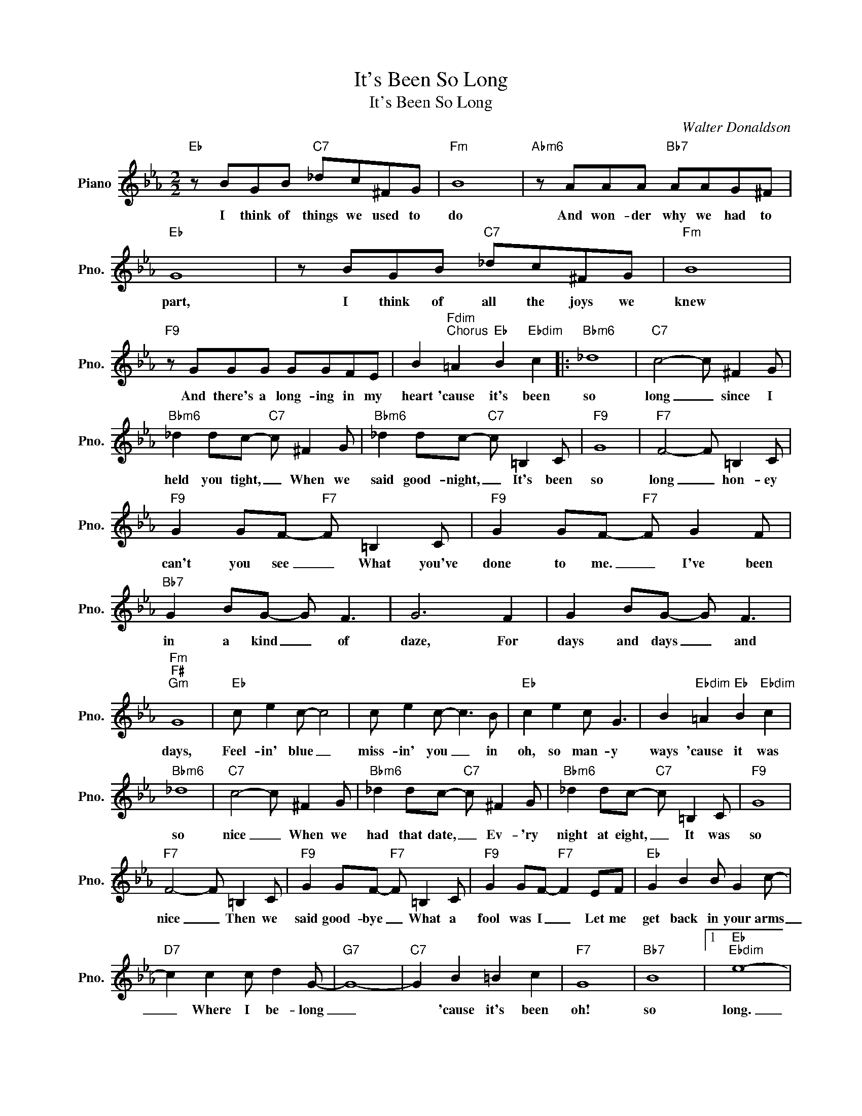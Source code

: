 X:1
T:It's Been So Long
T:It's Been So Long
C:Walter Donaldson
Z:All Rights Reserved
L:1/8
M:2/2
K:Eb
V:1 treble nm="Piano" snm="Pno."
%%MIDI program 0
%%MIDI control 7 100
%%MIDI control 10 64
V:1
"Eb" z BGB"C7" _dc^FG |"Fm" B8 |"Abm6" z AAA"Bb7" AAG^F |"Eb" G8 | z BGB"C7" _dc^FG |"Fm" B8 | %6
w: I think of things we used to|do|And won- der why we had to|part,|I think of all the joys we|knew|
"F9" z GGG GGFE | B2"Fdim""^Chorus" =A2"Eb" B2"Ebdim" c2 |:"Bbm6" _d8 |"C7" c4- c ^F2 G | %10
w: And there's a long- ing in my|heart 'cause it's been|so|long _ since I|
"Bbm6" _d2 dc-"C7" c ^F2 G |"Bbm6" _d2 dc-"C7" c =B,2 C |"F9" G8 |"F7" F4- F =B,2 C | %14
w: held you tight, _ When we|said good- night, _ It's been|so|long _ hon- ey|
"F9" G2 GF-"F7" F =B,2 C |"F9" G2 GF-"F7" F G2 F |"Bb7" G2 BG- G F3 | G6 F2 | G2 BG- G F3 | %19
w: can't you see _ What you've|done to me. _ I've been|in a kind _ of|daze, For|days and days _ and|
"Fm""F#""Gm" G8 |"Eb" c e2 c- c4 | c e2 c- c3 B |"Eb" c2 e2 c G3 | B2"Ebdim" =A2"Eb" B2"Ebdim" c2 | %24
w: days,|Feel- in' blue _|miss- in' you _ in|oh, so man- y|ways 'cause it was|
"Bbm6" _d8 |"C7" c4- c ^F2 G |"Bbm6" _d2 dc-"C7" c ^F2 G |"Bbm6" _d2 dc-"C7" c =B,2 C |"F9" G8 | %29
w: so|nice _ When we|had that date, _ Ev- 'ry|night at eight, _ It was|so|
"F7" F4- F =B,2 C |"F9" G2 GF-"F7" F =B,2 C |"F9" G2 GF-"F7" F2 EF |"Eb" G2 B2 B G2 c- | %33
w: nice _ Then we|said good- bye _ What a|fool was I _ Let me|get back in your arms|
"D7" c2 c2 c d2 G- |"G7" G8- |"C7" G2 B2 =B2 c2 |"F7" G8 |"Bb7" B8 |1"Eb""Ebdim" e8- | %39
w: _ Where I be- long|_|* 'cause it's been|oh!|so|long.|
"Eb7" e z"Ebdim" =A2"Eb" B2"Ebdim" c2 :|2"Eb""Fm7" e8- |"Eb" e4- e2 z2 |] %42
w: _ 'cause it's been|long.|_ _|

